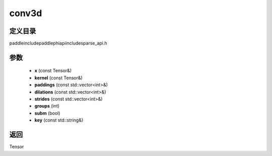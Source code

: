 .. _cn_api_paddle_experimental_sparse_conv3d:

conv3d
-------------------------------

.. cpp:function:: Tensor conv3d ( const Tensor & x , const Tensor & kernel , const std::vector<int> & paddings , const std::vector<int> & dilations , const std::vector<int> & strides , int groups , bool subm , const std::string & key = "" ) ;


定义目录
:::::::::::::::::::::
paddle\include\paddle\phi\api\include\sparse_api.h

参数
:::::::::::::::::::::
	- **x** (const Tensor&)
	- **kernel** (const Tensor&)
	- **paddings** (const std::vector<int>&)
	- **dilations** (const std::vector<int>&)
	- **strides** (const std::vector<int>&)
	- **groups** (int)
	- **subm** (bool)
	- **key** (const std::string&)

返回
:::::::::::::::::::::
Tensor
